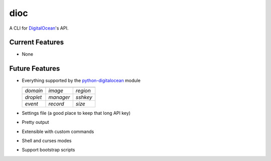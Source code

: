 dioc
====

A CLI for DigitalOcean_'s API.

.. _DigitalOcean: https://www.digitalocean.com

Current Features
----------------
- None

Future Features
---------------
- Everything supported by the python-digitalocean_ module

  ==========   ==========   ==========
  ----------   ----------   ----------
  *domain*     *image*      *region*
  *droplet*    *manager*    *sshkey*
  *event*      *record*     *size*
  ==========   ==========   ==========

- Settings file (a good place to keep that long API key)
- Pretty output
- Extensible with custom commands
- Shell and curses modes
- Support bootstrap scripts

.. _python-digitalocean: https://github.com/koalalorenzo/python-digitalocean

